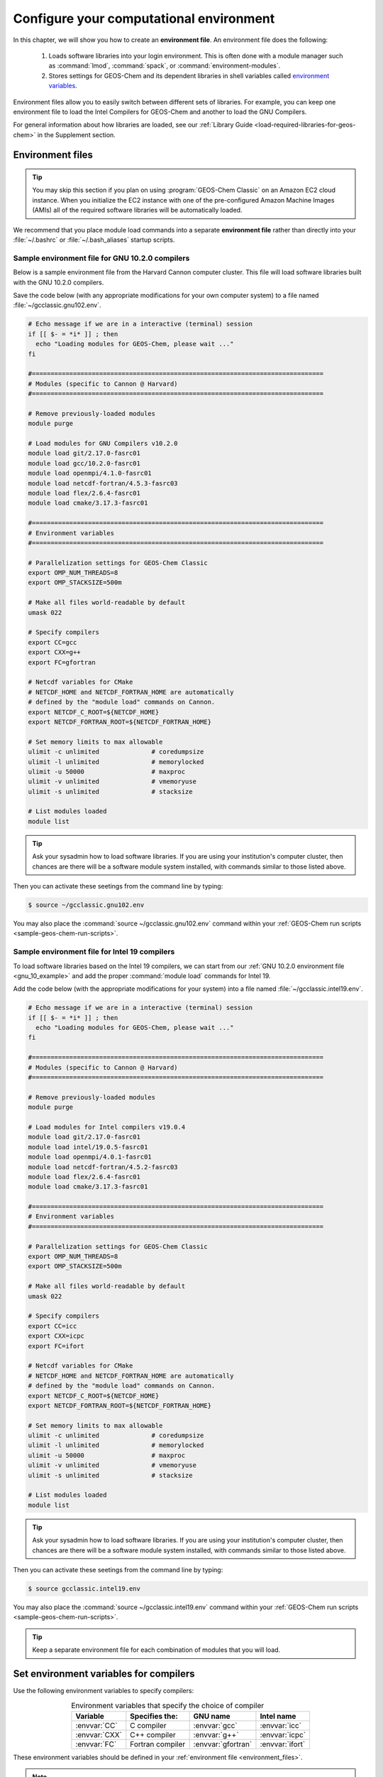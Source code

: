 .. _configure-your-computational-environment:

########################################
Configure your computational environment
########################################

In this chapter, we will show you how to create an **environment
file**.  An environment file does the following:

  1. Loads software libraries into your login environment.  This is
     often done with a module manager such as :command:`lmod`,
     :command:`spack`, or  :command:`environment-modules`.

  2. Stores settings for GEOS-Chem and its dependent libraries in
     shell variables called `environment variables
     <https://www.networkworld.com/article/3215965/all-you-need-to-know-about-unix-environment-variables.html>`_.

Environment files allow you to easily switch between different sets of
libraries.  For example, you can keep one environment file to load the
Intel Compilers for GEOS-Chem and another to load the GNU Compilers.

For general information about how libraries are loaded, see our
:ref:`Library Guide <load-required-libraries-for-geos-chem>` in the
Supplement section.

.. _environment_files:

=================
Environment files
=================

.. tip::

   You may skip this section if you plan on using :program:`GEOS-Chem
   Classic` on an Amazon EC2 cloud instance.  When you initialize the
   EC2 instance with one of the pre-configured Amazon Machine Images
   (AMIs) all of the required software libraries will be automatically
   loaded. 

We recommend that you place module load commands into a separate
**environment file**  rather than directly into your :file:`~/.bashrc`
or :file:`~/.bash_aliases` startup scripts.

.. _gnu_10_example:

Sample environment file for GNU 10.2.0 compilers
------------------------------------------------

Below is a sample environment file from the Harvard Cannon computer
cluster.  This file will load software libraries built with the GNU
10.2.0 compilers.

Save the code below (with any appropriate modifications for your own
computer system) to a file named :file:`~/gcclassic.gnu102.env`.

.. code-block:: bash

   # Echo message if we are in a interactive (terminal) session
   if [[ $- = *i* ]] ; then
     echo "Loading modules for GEOS-Chem, please wait ..."
   fi

   #==============================================================================
   # Modules (specific to Cannon @ Harvard)
   #==============================================================================

   # Remove previously-loaded modules
   module purge

   # Load modules for GNU Compilers v10.2.0
   module load git/2.17.0-fasrc01
   module load gcc/10.2.0-fasrc01
   module load openmpi/4.1.0-fasrc01
   module load netcdf-fortran/4.5.3-fasrc03
   module load flex/2.6.4-fasrc01
   module load cmake/3.17.3-fasrc01

   #==============================================================================
   # Environment variables
   #==============================================================================

   # Parallelization settings for GEOS-Chem Classic
   export OMP_NUM_THREADS=8
   export OMP_STACKSIZE=500m

   # Make all files world-readable by default
   umask 022

   # Specify compilers
   export CC=gcc
   export CXX=g++
   export FC=gfortran

   # Netcdf variables for CMake
   # NETCDF_HOME and NETCDF_FORTRAN_HOME are automatically
   # defined by the "module load" commands on Cannon.
   export NETCDF_C_ROOT=${NETCDF_HOME}
   export NETCDF_FORTRAN_ROOT=${NETCDF_FORTRAN_HOME}

   # Set memory limits to max allowable
   ulimit -c unlimited              # coredumpsize
   ulimit -l unlimited              # memorylocked
   ulimit -u 50000                  # maxproc
   ulimit -v unlimited              # vmemoryuse
   ulimit -s unlimited              # stacksize

   # List modules loaded
   module list

.. tip::

   Ask your sysadmin how to load software libraries.  If you are using
   your institution's computer cluster, then chances are there will
   be a software module system installed, with commands similar to
   those listed above.

Then you can activate these seetings from the command line by typing:

.. code-block:: console

   $ source ~/gcclassic.gnu102.env

You may also place the :command:`source ~/gcclassic.gnu102.env` command
within your :ref:`GEOS-Chem run scripts <sample-geos-chem-run-scripts>`.

.. _intel_19_example:

Sample environment file for Intel 19 compilers
----------------------------------------------

To load software libraries based on the Intel 19 compilers, we can
start from our :ref:`GNU 10.2.0 environment file <gnu_10_example>` and
add the proper :command:`module load` commands for Intel 19.

Add the code below (with the appropriate modifications for your
system) into a file named :file:`~/gcclassic.intel19.env`.

.. code-block:: bash

   # Echo message if we are in a interactive (terminal) session
   if [[ $- = *i* ]] ; then
     echo "Loading modules for GEOS-Chem, please wait ..."
   fi

   #==============================================================================
   # Modules (specific to Cannon @ Harvard)
   #==============================================================================

   # Remove previously-loaded modules
   module purge

   # Load modules for Intel compilers v19.0.4
   module load git/2.17.0-fasrc01
   module load intel/19.0.5-fasrc01
   module load openmpi/4.0.1-fasrc01
   module load netcdf-fortran/4.5.2-fasrc03
   module load flex/2.6.4-fasrc01
   module load cmake/3.17.3-fasrc01

   #==============================================================================
   # Environment variables
   #==============================================================================

   # Parallelization settings for GEOS-Chem Classic
   export OMP_NUM_THREADS=8
   export OMP_STACKSIZE=500m

   # Make all files world-readable by default
   umask 022

   # Specify compilers
   export CC=icc
   export CXX=icpc
   export FC=ifort

   # Netcdf variables for CMake
   # NETCDF_HOME and NETCDF_FORTRAN_HOME are automatically
   # defined by the "module load" commands on Cannon.
   export NETCDF_C_ROOT=${NETCDF_HOME}
   export NETCDF_FORTRAN_ROOT=${NETCDF_FORTRAN_HOME}

   # Set memory limits to max allowable
   ulimit -c unlimited              # coredumpsize
   ulimit -l unlimited              # memorylocked
   ulimit -u 50000                  # maxproc
   ulimit -v unlimited              # vmemoryuse
   ulimit -s unlimited              # stacksize

   # List modules loaded
   module list

.. tip::

   Ask your sysadmin how to load software libraries.  If you
   are using your institution's computer cluster, then chances
   are there will be a software module system installed, with
   commands similar to those listed above.

Then you can activate these seetings from the command line by typing:

.. code-block:: console

   $ source gcclassic.intel19.env

You may also place the :command:`source ~/gcclassic.intel19.env` command
within your :ref:`GEOS-Chem run scripts <sample-geos-chem-run-scripts>`.

.. tip::

   Keep a separate environment file for each combination of
   modules that you will load.

.. _set_environment-variables-for-compilers:

=======================================
Set environment variables for compilers
=======================================

Use the following environment variables to specify compilers:

.. table:: Environment variables that specify the choice of compiler
   :align: center
	   
   +---------------+------------------+--------------------+-----------------+
   | Variable      | Specifies the:   | GNU name           | Intel name      |
   +===============+==================+====================+=================+
   | :envvar:`CC`  | C compiler       | :envvar:`gcc`      | :envvar:`icc`   |
   +---------------+------------------+--------------------+-----------------+
   | :envvar:`CXX` | C++ compiler     | :envvar:`g++`      | :envvar:`icpc`  |
   +---------------+------------------+--------------------+-----------------+
   | :envvar:`FC`  | Fortran compiler | :envvar:`gfortran` | :envvar:`ifort` |
   +---------------+------------------+--------------------+-----------------+

These environment variables should be defined in your
:ref:`environment file <environment_files>`.

.. note::

   Only the Fortran compiler is needed to compile :program:`GEOS-Chem
   Classic`.  But if you will be building other software packages
   (cf  :ref:`kppguide`), or :ref:`manually installing libraries
   <build-libraries-for-geos-chem-with-spack>`, 
   you will also need the C and C++ compilers.

.. _specifying-parallelization-settings:

=============================================
Set environment variables for parallelization
=============================================

:program:`GEOS-Chem Classic` uses `OpenMP parallelization
<Parallelizing_GEOS-Chem>`_, which is an implementation of
shared-memory (aka serial) parallelization. Two environment variables
control the OpenMP parallelization settings, as defined below.

.. important::

   OpenMP-parallelized programs (such as GEOS-Chem Classic) cannot
   execute on more than 1 computational node.

   Most modern computational nodes typically contain  between 16 and
   64 cores. Therefore, :program:`GEOS-Chem Classic` simulations will
   not be able to take advantage of more cores than these.
 
   We recommend that you consider using `GCHP
   <https://gchp.readthedocs.io>`_ for more computationally-intensive
   simulations.

.. option:: OMP_NUM_THREADS

   The :envvar:`OMP_NUM_THREADS` environment variable sets the number of
   computational cores (aka threads) that you would like GEOS-Chem
   Classic to use.

   For example, the command below will tell :program:`GEOS-Chem Classic`
   to use 8 cores within parallel sections of code:

   .. code:: console

      $ export OMP_NUM_THREADS=8

   We recommend that you define :envvar:`OMP_NUM_THREADS` not only in your
   environment file, but also in your :ref:`GEOS-Chem run scripts
   <sample-geos-chem-run-scripts>`.

.. option:: OMP_STACKSIZE

   In order to use :program:`GEOS-Chem Classic` with
   `OpenMP parallelization <Parallelizing_GEOS-Chem>`_, you must
   request the maximum amount of stack memory in your Unix environment.
   (The stack memory is where local automatic variables and temporary
   :envvar:`!$OMP PRIVATE` variables will be created.) Add the following lines to
   your system startup file and to your GEOS-Chem run scripts:
   
   .. code-block:: bash
   
      ulimit -s unlimited
      export OMP_STACKSIZE=500m
   
   The :command:`ulimit -s unlimited` will tell the bash shell to use the
   maximum amount of stack memory that is available.
   
   The environment variable :envvar:`OMP_STACKSIZE` must also be set to a very
   large number. In this example, we are nominally requesting 500 MB of
   memory. But in practice, this will tell the GNU Fortran compiler to use
   the maximum amount of stack memory available on your system. The value
   **500m** is a good round number that is larger than the amount of stack
   memory on most computer clusters, but you can increase this if you wish.
   
   We recommend that you set :envvar:`OMP_STACKSIZE` not only in your Bash startup
   script, but in also each :ref:`GEOS-Chem run script <Sample GEOS-Chem
   run scripts>`  that you use.

.. _errors_caused_by_incorrect_settings:

Errors caused by incorrect environment variable settings
--------------------------------------------------------

Be on the lookout for these errors:

  1. If :option:`OMP_NUM_THREADS` is set to 1, then your
     :program:`GEOS-Chem Classic` simulation will execute using only
     one  computational core.  This will make your simulation take much
     longer than is necessary.

  2. If :option:`OMP_STACKSIZE` environment variable is not included
     in your environment file (or if it is set to a very low value),
     you might encounter a segmentation fault `segmentation fault
     error after the TPCORE transport module is initialized
     <Segmentation_faults#Segmentation_fault_encountered_after_TPCORE_initialization>`_.
     In this case, :program:`GEOS-Chem Classic` "thinks" that it does
     not have enough memory to perform the simulation, even though
     sufficient memory may be present. 
